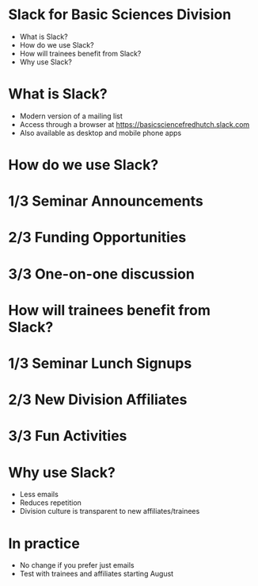 #+OPTIONS: num:nil toc:nil reveal_title_slide:nil reveal_history:t reveal_control:nil reveal_progress:t reveal_center:t
#+REVEAL_TRANS: fade
#+REVEAL_THEME: default
#+STARTUP: showeverything

*  Slack for Basic Sciences Division

- What is Slack?
- How do we use Slack?
- How will trainees benefit from Slack?
- Why use Slack?

* What is Slack?

- Modern version of a mailing list 
- Access through a browser at https://basicsciencefredhutch.slack.com
- Also available as desktop and mobile phone apps

* How do we use Slack?
* 1/3 Seminar Announcements
[[file:img/seminar_announcement.png]]
* 2/3 Funding Opportunities
[[file:img/grant_opportunities.png]]
* 3/3 One-on-one discussion
[[file:img/one_on_one_chat.png]]

* How will trainees benefit from Slack?
* 1/3 Seminar Lunch Signups
[[file:img/lunch_invitation.png]]
* 2/3 New Division Affiliates
[[file:img/new_member_intro.png]]
* 3/3 Fun Activities
[[file:img/fun_activities.png]]

* Why use Slack?

- Less emails 
- Reduces repetition
- Division culture is transparent to new affiliates/trainees

* In practice

- No change if you prefer just emails
- Test with trainees and affiliates starting August
